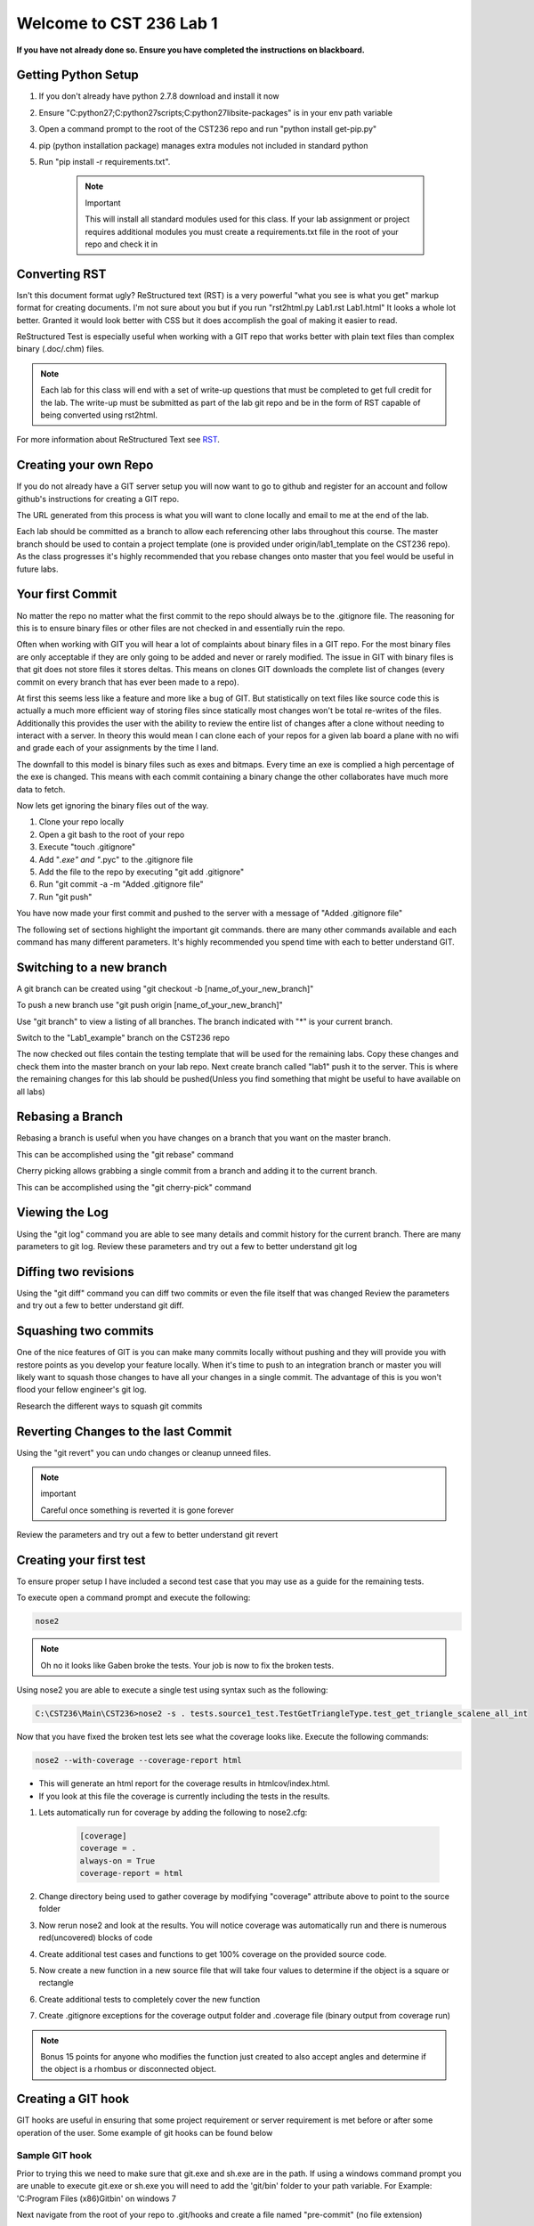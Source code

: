 Welcome to CST 236 Lab 1
------------------------

**If you have not already done so. Ensure you have completed the instructions
on blackboard.**

Getting Python Setup
====================

#. If you don't already have python 2.7.8 download and install it now
#. Ensure "C:\python27;C:\python27\scripts;C:\python27\lib\site-packages" is in your env path variable
#. Open a command prompt to the root of the CST236 repo and run "python install get-pip.py"
#. pip (python installation package) manages extra modules not included in standard python
#. Run "pip install -r requirements.txt". 

    .. note:: Important

        This will install all standard modules used for this class. If your lab assignment or
        project requires additional modules you must create a requirements.txt file in the root
        of your repo and check it in


Converting RST
==============

Isn't this document format ugly? ReStructured text (RST) is a very powerful "what you see is what you get" markup format for creating documents.
I'm not sure about you but if you run "rst2html.py Lab1.rst Lab1.html" It looks a whole lot better. Granted it would look better with CSS but 
it does accomplish the goal of making it easier to read. 

ReStructured Test is especially useful when working with a GIT repo that works better with plain text files than complex binary (.doc/.chm) files.

.. note:: 

    Each lab for this class will end with a set of write-up questions that must be completed to get full credit for the lab. The write-up must
    be submitted as part of the lab git repo and be in the form of RST capable of being converted using rst2html.

For more information about ReStructured Text see RST_.

.. _RST: http://docutils.sourceforge.net/docs/user/rst/quickref.html


Creating your own Repo
======================

If you do not already have a GIT server setup you will now want to 
go to github and register for an account and follow github's instructions
for creating a GIT repo. 

The URL generated from this process is what you will want to clone locally
and email to me at the end of the lab.

Each lab should be committed as a branch to allow each referencing other 
labs throughout this course. The master branch should be used to contain
a project template (one is provided under origin/lab1_template on the CST236 
repo). As the class progresses it's highly recommended that you rebase
changes onto master that you feel would be useful in future labs.

Your first Commit
=================

No matter the repo no matter what the first commit to the repo should always
be to the .gitignore file. The reasoning for this is to ensure binary files
or other files are not checked in and essentially ruin the repo.

Often when working with GIT you will hear a lot of complaints about
binary files in a GIT repo. For the most binary files are only acceptable
if they are only going to be added and never or rarely modified. The issue
in GIT with binary files is that git does not store files it stores deltas. 
This means on clones GIT downloads the complete list of changes (every commit 
on every branch that has ever been made to a repo). 

At first this seems less like a feature and more like a bug of GIT. But 
statistically on text files like source code this is actually a much more 
efficient way of storing files since statically most changes won't be total
re-writes of the files. Additionally this provides the user with the ability 
to review the entire list of changes after a clone without needing to interact
with a server. In theory this would mean I can clone each of your repos for a 
given lab board a plane with no wifi and grade each of your assignments by
the time I land.

The downfall to this model is binary files such as exes and bitmaps. Every time
an exe is complied a high percentage of the exe is changed. This means with each
commit containing a binary change the other collaborates have much more data to 
fetch.

Now lets get ignoring the binary files out of the way.

#. Clone your repo locally
#. Open a git bash to the root of your repo
#. Execute "touch .gitignore"
#. Add "*.exe" and "*.pyc" to the .gitignore file
#. Add the file to the repo by executing "git add .gitignore"
#. Run "git commit -a -m "Added .gitignore file"
#. Run "git push"

You have now made your first commit and pushed to the server with a message of "Added .gitignore file"

The following set of sections highlight the important git commands. there are many other commands available
and each command has many different parameters. It's highly recommended you spend time with each to 
better understand GIT.

Switching to a new branch
=========================

A git branch can be created using "git checkout -b [name_of_your_new_branch]"

To push a new branch use "git push origin [name_of_your_new_branch]"

Use "git branch" to view a listing of all branches. The branch indicated with "*" is your current branch.

Switch to the "Lab1_example" branch on the CST236 repo

The now checked out files contain the testing template that will be used for the remaining labs. 
Copy these changes and check them into the master branch on your lab repo. Next create  branch called "lab1" 
push it to the server. This is where the remaining changes for this lab should be pushed(Unless you find 
something that might be useful to have available on all labs)


Rebasing a Branch
=================

Rebasing a branch is useful when you have changes on a branch that you want on the master branch.

This can be accomplished using the "git rebase" command

Cherry picking allows grabbing a single commit from a branch and adding it to the current branch.

This can be accomplished using the "git cherry-pick" command

Viewing the Log
===============

Using the "git log" command you are able to see many details and commit history for the
current branch. There are many parameters to git log. Review these parameters and try
out a few to better understand git log

Diffing two revisions
=====================

Using the "git diff" command you can diff two commits or even the file itself that was changed
Review the parameters and try out a few to better understand git diff.

Squashing two commits
=====================

One of the nice features of GIT is you can make many commits locally without pushing and they will provide you
with restore points as you develop your feature locally. When it's time to push to an integration branch or
master you will likely want to squash those changes to have all your changes in a single commit. The advantage
of this is you won't flood your fellow engineer's git log.

Research the different ways to squash git commits

Reverting Changes to the last Commit
====================================

Using the "git revert" you can undo changes or cleanup unneed files. 

.. note:: important

    Careful once something is reverted it is gone forever

Review the parameters and try out a few to better understand git revert

Creating your first test
========================
To ensure proper setup I have included a second test case that you may use as a guide
for the remaining tests.

To execute open a command prompt and execute the following:

.. code::

    nose2

.. note::

    Oh no it looks like Gaben broke the tests. Your job is now to fix the broken tests.

Using nose2 you are able to execute a single test using syntax such as the following:

.. code::

    C:\CST236\Main\CST236>nose2 -s . tests.source1_test.TestGetTriangleType.test_get_triangle_scalene_all_int

Now that you have fixed the broken test lets see what the coverage looks like. Execute the following commands:

.. code::

    nose2 --with-coverage --coverage-report html

* This will generate an html report for the coverage results in htmlcov/index.html.
* If you look at this file the coverage is currently including the tests in the results. 

#. Lets automatically run for coverage by adding the following to nose2.cfg:

    .. code::
   
        [coverage]
        coverage = .
        always-on = True
        coverage-report = html

#. Change directory being used to gather coverage by modifying "coverage" attribute above to point to the source folder
#. Now rerun nose2 and look at the results. You will notice coverage was automatically run and there is numerous red(uncovered) blocks of code
#. Create additional test cases and functions to get 100% coverage on the provided source code.
#. Now create a new function in a new source file that will take four values to determine if the object is a square or rectangle
#. Create additional tests to completely cover the new function
#. Create .gitignore exceptions for the coverage output folder and .coverage file (binary output from coverage run)

.. note::

    Bonus 15 points for anyone who modifies the function just created to also accept angles and determine if the object
    is a rhombus or disconnected object.

Creating a GIT hook
===================

GIT hooks are useful in ensuring that some project requirement or server requirement is met before or after some
operation of the user. Some example of git hooks can be found below


Sample GIT hook
^^^^^^^^^^^^^^^

Prior to trying this we need to make sure that git.exe and sh.exe are in the path. If using a windows command
prompt you are unable to execute git.exe or sh.exe you will need to add the 'git/bin' folder to your path
variable. For Example: 'C:\Program Files (x86)\Git\bin' on windows 7

Next navigate from the root of your repo to .git/hooks and create a file named "pre-commit" (no file extension)

Now place this code inside of the "pre-commit" file

.. code::

    #!/usr/bin/env python
    import collections
    import subprocess
    import sys

    ExecutionResult = collections.namedtuple(
        'ExecutionResult',
        'status, stdout, stderr'
    )


    def _execute(cmd):
        process = subprocess.Popen(
            cmd,
            stdout=subprocess.PIPE,
            stderr=subprocess.PIPE
        )
        stdout, stderr = process.communicate()
        status = process.poll()
        return ExecutionResult(status, stdout, stderr)

    changes = _execute(['git', 'diff', '--staged'])
    if 'print ' in changes.stdout:
        print "print detected in changes. Use Logging instead"
        sys.exit(1)
    else:
        sys.exit(0)

Now if you try to commit a file that contains a print it will not allow you to commit (prints in python while ok for
debugging should not be used. Instead using logging as it allows setting log levels and is thread safe)


Create your own GIT hook
^^^^^^^^^^^^^^^^^^^^^^^^

Next update the git hook that will execute your python unit tests in order to commit. This is a good way to ensure
every commit contains working unittests.

Documenting using Sphinx
========================

Sphinx documentation utilizes inline documentation (function comments see get_triangle_type for example) and
ReStructured Text to create end user documentation. This allows the code changes to automatically be updated in
the resulting code.

I've included a template for documenting the source1.py file in the doc folder. This can be built using the following

.. code::

    cd doc
    make html

This will create an index.html in build/html. View this file to get an idea of what this looks like.

** Now build a rst doc for the source file for four sided objects that was created earlier **

.. note::

    Don't forget to add your new rst file to the index to make it accessible


Creating DocTests
=================

Sphinx doctests are useful in that they allow you to embedded checks in code or RST files that checks that changes
to the code are updated in the associated documentation. Imagine the case where you have some defined API but then
you change some of the parameters. If the associated documentation is not updated you'll have a very unhappy customer.

This is where doctests come into play. Doctests provide a check and doctests also get printed to the html output.
There are two ways to include doc tests

Simple doctests
^^^^^^^^^^^^^^^

The simplest method of including a doctest is using the ">>>" operator. For example:

.. code::

    >>> x = 1
    >>> y = 2
    >>> print x + y
    3

In the above example the code will be displayed exactly how it is included in the comment or RST.

Complex doctests
^^^^^^^^^^^^^^^^

Complex doc tests split up tests into 3 - 4 different groups.
* Test setups: provide a set of code to execute before the test specified (does not show up in html)
* Test code: The actual test that gets executed (shows up in HTML)
* Test output: The expected output from executing the test code (shows up in HTML)
* Test cleanup: Steps to take after a test to cleanup after the test (does not show up in html)

Example:

.. code::

    .. testsetup:: *

        x = 1
        y = 2

    .. testcode:: addition

        print x + y

    .. testoutput:: addition

        3

In the above example by indicating '*' for the test setup we are indicating that this setup should be performed for
every testcode block in the file. If we changes that to 'addition' the test setup will only be performed
prior to for the addition testcode.

Executing doctests
^^^^^^^^^^^^^^^^^^

By using the same make as building the html doc above we can execute doctests by running:

.. code::

    make doctest

** Now create doctests for using both simple and complex doctests. **

Continuous Integration
======================

Since testing that has only been executed on a single computer can fail to reveal flaws in both the source code
and the tests. Tests and results which are not consistent and reproducible are useful. Plus how will we be able to
detect the next time that Gaben breaks the build again?

#. Go to Drone.IO_
#. Register Drone IO with your github account.
#. Connect Drone to build your nose2 and doctests.
#. Setup drone to build the nose2 and doctests the same way you built them locally.

* You will want to make sure this will build each branch. This means drone will build each of your builds
* This is a good way to make sure that your tests will work on my computer
* This also ensures that your requirements.txt is correct

.. _Drone.IO: http://drone.io


Lab Write-up
============

Each of the following questions must be copied to your lab write-up and made into section headers. Any code responses
 must utilize rst code block format. Likewise bullet and number lists must follow the same syntax.

#. What was the hardest part of this lab?
#. During the course of this lab, why did we exclude .pyc files?
#. Name three files which would likely need to have a gitignore added?
#. What is a pyunit TestCase?
#. What is the difference between a git cherry pick and a rebase?
#. How could you use git to print out just the author name of a given file for the current version of the repo?
#. During this lab did you explore Tortoise Git or GIT Extensions? If not take a look at them, they probably would be useful for the remainder of the class

.. note::

    Please ensure all your work is committed and pushed to your Lab 1 branch. Now email me the address to your repo and
    drone.io job. Looking on github is a good way to check that I will be able to see all your work.
